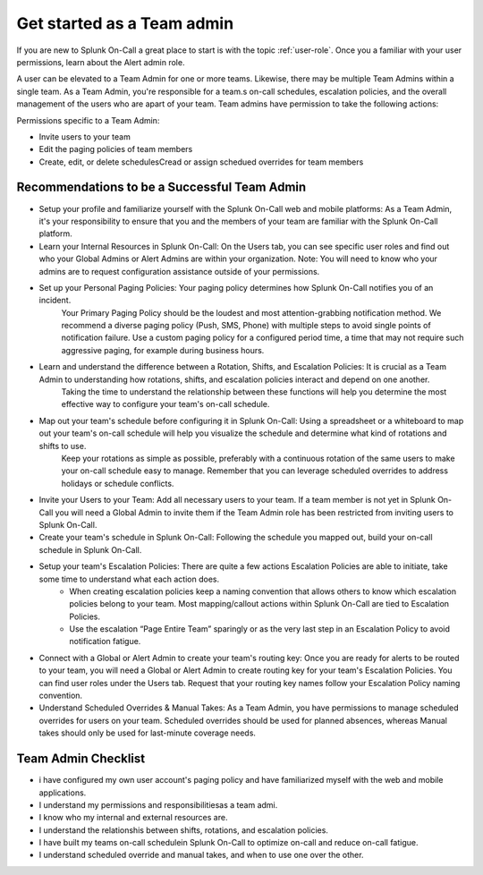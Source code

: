 .. _team-admin:

************************************************************************
Get started as a Team admin
************************************************************************

.. meta::
   :description: About the team admin roll in Splunk On-Call.



If you are new to Splunk On-Call a great place to start is with the topic :ref:`user-role`. Once you a familiar with your user permissions, learn about the Alert admin role.

A user can be elevated to a Team Admin for one or more teams. Likewise, there may be multiple Team Admins within a single team. As a Team Admin, you're responsible for a team.s on-call schedules, escalation policies, and the overall management of the users who are apart of your team. Team admins have permission to take the following actions: 

Permissions specific to a Team Admin:

* Invite users to your team
* Edit the paging policies of team members
* Create, edit, or delete schedulesCread or assign schedued overrides for team members


Recommendations to be a Successful Team Admin
======================================================

* Setup your profile and familiarize yourself with the Splunk On-Call web and mobile platforms: As a Team Admin, it's your responsibility to ensure that you and the members of your team are familiar with the Splunk On-Call platform.

* Learn your Internal Resources in Splunk On-Call: On the Users tab, you can see specific user roles and find out who your Global Admins or Alert Admins are within your organization. Note: You will need to know who your admins are to request configuration assistance outside of your permissions.

* Set up your Personal Paging Policies: Your paging policy determines how Splunk On-Call notifies you of an incident.
   Your Primary Paging Policy should be the loudest and most attention-grabbing notification method. We recommend a diverse paging policy (Push, SMS, Phone) with multiple steps to avoid single points of notification failure. Use a custom paging policy for a configured period time, a time that may not require such aggressive paging, for example during business hours.

* Learn and understand the difference between a Rotation, Shifts, and Escalation Policies: It is crucial as a Team Admin to understanding how rotations, shifts, and escalation policies interact and depend on one another. 
   Taking the time to understand the relationship between these functions will help you determine the most effective way to configure your team's on-call schedule.

*  Map out your team's schedule before configuring it in Splunk On-Call: Using a spreadsheet or a whiteboard to map out your team's on-call schedule will help you visualize the schedule and determine what kind of rotations and shifts to use.  
    Keep your rotations as simple as possible, preferably with a continuous rotation of the same users to make your on-call schedule easy to manage. Remember that you can leverage scheduled overrides to address holidays or schedule conflicts.  

* Invite your Users to your Team: Add all necessary users to your team. If a team member is not yet in Splunk On-Call you will need a Global Admin to invite them if the Team Admin role has been restricted from inviting users to Splunk On-Call. 

* Create your team's schedule in Splunk On-Call: Following the schedule you mapped out, build your on-call schedule in Splunk On-Call.
  
* Setup your team's Escalation Policies: There are quite a few actions Escalation Policies are able to initiate, take some time to understand what each action does. 
   - When creating escalation policies keep a naming convention that allows others to know which escalation policies belong to your team. Most mapping/callout actions within Splunk On-Call are tied to Escalation Policies.
   - Use the escalation “Page Entire Team” sparingly or as the very last step in an Escalation Policy to avoid notification fatigue.

* Connect with a Global or Alert Admin to create your team's routing key: Once you are ready for alerts to be routed to your team, you will need a Global or Alert Admin to create routing key for your team's Escalation Policies. You can find user roles under the Users tab. Request that your routing key names follow your Escalation Policy naming convention. 
* Understand Scheduled Overrides & Manual Takes: As a Team Admin, you have permissions to manage scheduled overrides for users on your team. Scheduled overrides should be used for planned absences, whereas Manual takes should only be used for last-minute coverage needs.


Team Admin Checklist
=========================

- i have configured my own user account's paging policy and have familiarized myself with the web and mobile applications.
- I understand my permissions and responsibilitiesas a team admi. 
- I know who my internal and external resources are.
- I understand the relationshis between shifts, rotations, and escalation policies.
- I have built my teams on-call schedulein Splunk On-Call to optimize on-call and reduce on-call fatigue.
- I understand scheduled override and manual takes, and when to use one over the other.
